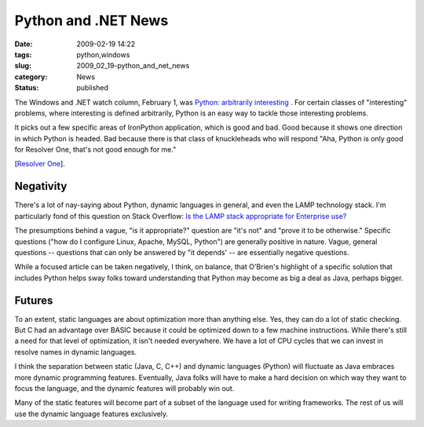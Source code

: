 Python and .NET News
====================

:date: 2009-02-19 14:22
:tags: python,windows
:slug: 2009_02_19-python_and_net_news
:category: News
:status: published







The Windows and .NET watch column, February 1, was `Python: arbitrarily interesting <http://www.sdtimes.com/WINDOWS__NET_WATCH_PYTHON_ARBITRARILY_INTERESTING/By_Larry_O_Brien/About_DOCUMENTATION_and_NET_and_PYTHON_and_WINDOWS_and_RESOLVER/33233>`_ .  For certain classes of "interesting" problems, where interesting is defined arbitrarily, Python is an easy way to tackle those interesting problems.



It picks out a few specific areas of IronPython application, which is good and bad.  Good because it shows one direction in which Python is headed.  Bad because there is that class of knuckleheads who will respond "Aha, Python is only good for Resolver One, that's not good enough for me."



[`Resolver One <http://www.resolversystems.com/products/>`_].



Negativity
----------



There's a lot of nay-saying about Python, dynamic languages in general, and even the LAMP technology stack.  I'm particularly fond of this question on Stack Overflow: `Is the LAMP stack appropriate for Enterprise use? <http://stackoverflow.com/questions/349924/is-the-lamp-stack-appropriate-for-enterprise-use>`_



The presumptions behind a vague, "is it appropriate?" question are "it's not" and "prove it to be otherwise."  Specific questions ("how do I configure Linux, Apache, MySQL, Python") are generally positive in nature.  Vague, general questions -- questions that can only be answered by "it depends' -- are essentially negative questions.



While a focused article can be taken negatively, I think, on balance, that O'Brien's highlight of a specific solution that includes Python helps sway folks toward understanding that Python may become as big a deal as Java, perhaps bigger.  



Futures
--------



To an extent, static languages are about optimization more than anything else.   Yes, they can do a lot of static checking.  But C had an advantage over BASIC because it could be optimized down to a few machine instructions.  While there's still a need for that level of optimization, it isn't needed everywhere.  We have a lot of CPU cycles that we can invest in resolve names in dynamic languages.  



I think the separation between static (Java, C, C++) and dynamic languages (Python) will fluctuate as Java embraces more dynamic programming features.  Eventually, Java folks will have to make a hard decision on which way they want to focus the language, and the dynamic features will probably win out.



Many of the static features will become part of a subset of the language used for writing frameworks.  The rest of us will use the dynamic language features exclusively.





